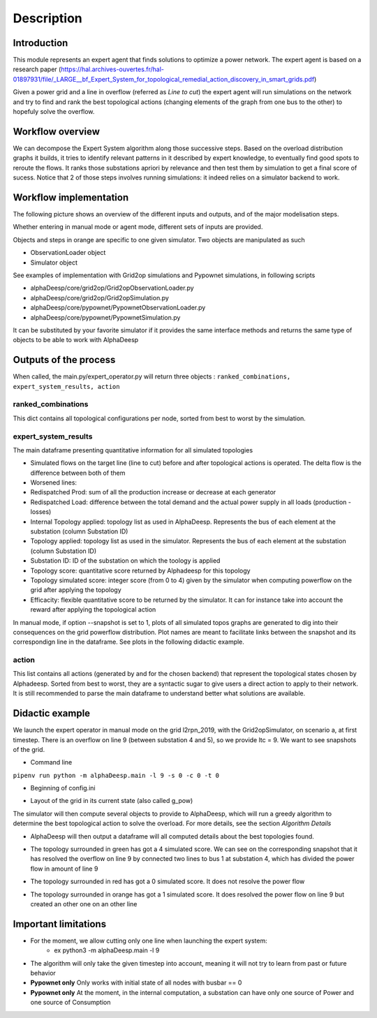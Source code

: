 ***********
Description
***********

Introduction
============

This module represents an expert agent that finds solutions to optimize a power network. The expert agent is based
on a research paper (https://hal.archives-ouvertes.fr/hal-01897931/file/_LARGE__bf_Expert_System_for_topological_remedial_action_discovery_in_smart_grids.pdf)

Given a power grid and a line in overflow (referred as *Line to cut*) the expert agent will run simulations on the network
and try to find and rank the best topological actions (changing elements of the graph from one bus to the other) to hopefuly solve the overflow.

Workflow overview
=================

We can decompose the Expert System algorithm along those successive steps. Based on the overload distribution graphs it builds, it tries to identify relevant patterns in it described by expert knowledge, to eventually find good spots to reroute the flows. It ranks those substations apriori by relevance and then test them by simulation to get a final score of sucess. Notice that 2 of those steps involves running simulations: it indeed relies on a simulator backend to work.

.. image:: ../alphaDeesp/ressources/SchemaSystemeExpert.jpg

.. image:: ../alphaDeesp/ressources/SchemaSystemeExpert.jpg

Workflow implementation
=================

The following picture shows an overview of the different inputs and outputs, and of the major modelisation steps.

.. image:: ../alphaDeesp/ressources/workflow_overview.jpg

Whether entering in manual mode or agent mode, different sets of inputs are provided.

Objects and steps in orange are specific to one given simulator. Two objects are manipulated as such

* ObservationLoader object
* Simulator object

See examples of implementation with Grid2op simulations and Pypownet simulations, in following scripts

* alphaDeesp/core/grid2op/Grid2opObservationLoader.py
* alphaDeesp/core/grid2op/Grid2opSimulation.py
* alphaDeesp/core/pypownet/PypownetObservationLoader.py
* alphaDeesp/core/pypownet/PypownetSimulation.py

It can be substituted by your favorite simulator if it provides the same interface methods and returns the same type of objects to be able to work with AlphaDeesp


Outputs of the process
======================

When called, the main.py/expert_operator.py will return three objects :
``ranked_combinations, expert_system_results, action``

ranked_combinations
^^^^^^^^^^^^^^^^^^^

This dict contains all topological configurations per node, sorted from best to worst by the simulation.

expert_system_results
^^^^^^^^^^^^^^^^^^^^^

The main dataframe presenting quantitative information for all simulated topologies

.. image:: ../alphaDeesp/ressources/end_result_dataframe_extract.jpg

* Simulated flows on the target line (line to cut) before and after topological actions is operated. The delta flow is the difference between both of them
* Worsened lines: 
* Redispatched Prod: sum of all the production increase or decrease at each generator
* Redispatched Load: difference between the total demand and the actual power supply in all loads (production - losses)
* Internal Topology applied: topology list as used in AlphaDeesp. Represents the bus of each element at the substation (column Substation ID)
* Topology applied: topology list as used in the simulator. Represents the bus of each element at the substation (column Substation ID)
* Substation ID: ID of the substation on which the toology is applied
* Topology score: quantitative score returned by Alphadeesp for this topology
* Topology simulated score: integer score (from 0 to 4) given by the simulator when computing powerflow on the grid after applying the topology 
* Efficacity: flexible quantitative score to be returned by the simulator. It can for instance take into account the reward after applying the topological action 


In manual mode, if option --snapshot is set to 1, plots of all simulated topos graphs are generated to dig into their consequences on the grid powerflow distribution. Plot names are meant to facilitate links between the snapshot and its correspondign line in the dataframe. See plots in the following didactic example.

action
^^^^^^

This list contains all actions (generated by and for the chosen backend) that represent the topological states chosen by Alphadeesp.
Sorted from best to worst, they are a syntactic sugar to give users a direct action to apply to their network.
It is still recommended to parse the main dataframe to understand better what solutions are available.

Didactic example
================

We launch the expert operator in manual mode on the grid l2rpn_2019, with the Grid2opSimulator, on scenario a, at first timestep. There is an overflow on line 9 (between substation 4 and 5), so we provide ltc = 9.
We want to see snapshots of the grid. 

* Command line

``pipenv run python -m alphaDeesp.main -l 9 -s 0 -c 0 -t 0``

* Beginning of config.ini

.. image:: ../alphaDeesp/ressources/config_l2rpn_2019.JPG

* Layout of the grid in its current state (also called g_pow)

.. image:: ../alphaDeesp/ressources/g_pow_grid2op_ltc9.PNG

The simulator will then compute several objects to provide to AlphaDeesp, which will run a greedy algorithm to determine the best topological action to solve the overload.
For more details, see the section *Algorithm Details*

* AlphaDeesp will then output a dataframe will all computed details about the best topologies found.

.. image:: ../alphaDeesp/ressources/dataframe_three_examples.jpg

* The topology surrounded in green has got a 4 simulated score. We can see on the corresponding snapshot that it has resolved the overflow on line 9 by connected two lines to bus 1 at substation 4, which has divided the power flow in amount of line 9

.. image:: ../alphaDeesp/ressources/example_4_score_ltc9.PNG

* The topology surrounded in red has got a 0 simulated score. It does not resolve the power flow

.. image:: ../alphaDeesp/ressources/example_0_score_ltc9.PNG

* The topology surrounded in orange has got a 1 simulated score. It does resolved the power flow on line 9 but created an other one on an other line

.. image:: ../alphaDeesp/ressources/example_1_score_ltc9.PNG


Important limitations
=====================

- For the moment, we allow cutting only one line when launching the expert system:
    * ex python3 -m alphaDeesp.main -l 9

- The algorithm will only take the given timestep into account, meaning it will not try to learn from past or future behavior

- **Pypownet only** Only works with initial state of all nodes with busbar == 0

- **Pypownet only** At the moment, in the internal computation, a substation can have only one source of Power and one source of Consumption
